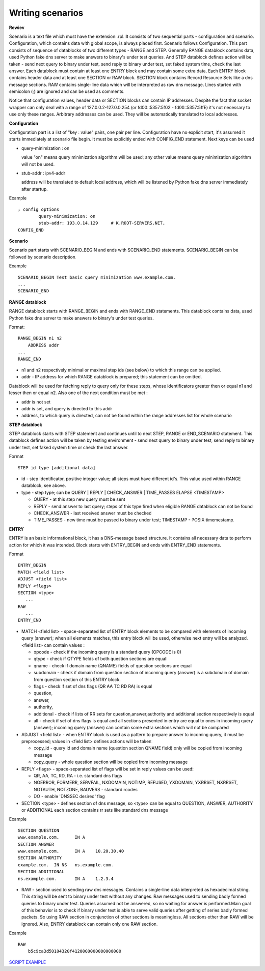 Writing scenarios
=================



**Rewiev**

Scenario is a text file which must have the extension .rpl.
It consists of two sequential parts - configuration and scenario.
Configuration, which contains data with global scope, is always placed first.
Scenario follows Configuration. This part consists of sequence of datablocks
of two different types - RANGE and STEP. Generally RANGE datablock contains
data, used Python fake dns server to make answers to binary's under test
queries. And STEP datablock defines action will be taken - send next query 
to binary under test, send reply to binary under test, set faked system time, 
check the last answer. Each datablock must contain at least one ENTRY block 
and may contain some extra data. Each ENTRY block contains header data and 
at least one SECTION or RAW block. SECTION block contains Record Resource 
Sets like a dns message sections. RAW contains single-line data which will be
interpreted as raw dns message. Lines started with semicolon (;) are ignored 
and can be used as comments.

Notice that configuration values, header data or SECTION blocks can contain 
IP addresses. Despite the fact that socket wrapper can only deal with a range
of 127.0.0.2-127.0.0.254 (or fd00::5357:5f02 - fd00::5357:5ffE) it's not 
necessary to use only these ranges. Arbitrary addresses can be used. They 
will be automatically translated to local addresses.

**Configuration**

Configuration part is a list of "key : value" pairs, one pair per line.
Configuration have no explicit start, it's assumed it starts immediately at
scenario file begin. It must be explicitly ended with CONFIG_END statement.
Next keys can be used

- query-minimization : on

  value "on" means query minimization algorithm will be used; any other value
  means query minimization algorithm will not be used.
- stub-addr : ipv4-addr

  address will be translated to default local address, which will be listened 
  by Python fake dns server immediately after startup.

Example
::
    ; config options
	    query-minimization: on
	    stub-addr: 193.0.14.129 	# K.ROOT-SERVERS.NET.
    CONFIG_END

**Scenario**

Scenario part starts with SCENARIO_BEGIN and ends with SCENARIO_END statements.
SCENARIO_BEGIN can be followed by scenario description.

Example
::
    SCENARIO_BEGIN Test basic query minimization www.example.com.
    ...
    SCENARIO_END

**RANGE datablock**

RANGE datablock starts with RANGE_BEGIN and ends with RANGE_END statements.
This datablock contains data, used Python fake dns server to make answers to 
binary's under test queries. 

Format: 
::
    RANGE_BEGIN n1 n2
        ADDRESS addr
    ...
    RANGE_END

- n1 and n2 respectively minimal or maximal step ids (see below) to which this  
  range can be applied. 
- addr - IP address for which RANGE datablock is prepared; this statement can be omitted.

Datablock will be used for fetching reply to query only for these steps, whose identificators greater then or equal n1 and
lesser then or equal n2. Also one of the next condition must be met : 

- addr is not set
- addr is set, and query is directed to this addr
- address, to which query is directed, can not be found within the range addresses list for whole scenario

**STEP datablock**

STEP datablock starts with STEP statement and continues until to next STEP, 
RANGE or END_SCENARIO statement. This datablock defines action will be taken by 
testing environment - send next query to binary under test, send reply to binary
under test, set faked system time or check the last answer. 

Format
::
   STEP id type [additional data]

- id - step identificator, positive integer value; all steps must have 
  different id's. This value used within RANGE datablock, see above.
- type - step type; can be QUERY | REPLY | CHECK_ANSWER | TIME_PASSES ELAPSE <TIMESTAMP>
  
  - QUERY - at this step new query must be sent
  - REPLY - send answer to last query; steps of this type fired when eligible 
    RANGE datablock can not be found
  - CHECK_ANSWER - last received answer must be checked
  - TIME_PASSES - new time must be passed to binary under test; 
    TIMESTAMP - POSIX timemestamp.


**ENTRY**

ENTRY is an basic informational block, it has a DNS-message based structure. 
It contains all necessary data to perform action for which it was intended.
Block starts with ENTRY_BEGIN and ends with ENTRY_END statements.

Format
::
    ENTRY_BEGIN
    MATCH <field list>
    ADJUST <field list>
    REPLY <flags>
    SECTION <type>
       ...
    RAW
       ...
    ENTRY_END

- MATCH <field list> - space-separated list of ENTRY block elements to be compared
  with elements of incoming query (answer); when all elements matches, this entry 
  block will be used, otherwise next entry will be analyzed.
  <field list> can contain values :
  
  - opcode     - check if the incominq query is a standard query (OPCODE is 0) 
  - qtype      - check if QTYPE fields of both question sections are equal
  - qname      - check if domain name (QNAME) fields of question sections are equal
  - subdomain  - check if domain from question section of incoming query (answer) 
    is a subdomain of domain from question section of this ENTRY block.
  - flags      - check if set of dns flags (QR AA TC RD RA) is equal
  - question,
  - answer,
  - authority,
  - additional - check if lists of RR sets for question,answer,authority and 
    additional section respectively is equal
  - all        - check if set of dns flags is equal and all sections presented 
    in entry are equal to ones in incoming query (answer); incoming query 
    (answer) can contain some extra sections which will not be compared
    
- ADJUST <field list> - when ENTRY block is used as a pattern to prepare answer
  to incoming query, it must be preprocessed; values in <field list> defines
  actions will be taken:

  - copy_id    - query id and domain name (question section QNAME field) only 
    will be copied from incoming message
  - copy_query - whole question section will be copied from incoming message

- REPLY <flags> - space-separated list of flags will be set in reply values
  can be used:

  - QR, AA, TC, RD, RA - i.e. standard dns flags
  - NOERROR, FORMERR, SERVFAIL, NXDOMAIN, NOTIMP, REFUSED, YXDOMAIN, YXRRSET, 
    NXRRSET, NOTAUTH, NOTZONE, BADVERS - standard rcodes
  - DO - enable 'DNSSEC desired' flag
              
- SECTION <type> - defines section of dns message, so <type> can be equal to 
  QUESTION, ANSWER, AUTHORITY or ADDITIONAL each section contains rr sets like 
  standard dns message
Example
::
  SECTION QUESTION
  www.example.com.	IN A
  SECTION ANSWER
  www.example.com.	IN A	10.20.30.40
  SECTION AUTHORITY
  example.com.	IN NS	ns.example.com.
  SECTION ADDITIONAL
  ns.example.com.	IN A	1.2.3.4

- RAW - section used to sending raw dns messages. Contains a single-line data 
  interpreted as hexadecimal string. This string will be sent to binary under 
  test without any changes. Raw messages used to sending badly formed queries
  to binary under test. Queries assumed not be answered, so no waiting for answer
  is performed.Main goal of this behavior is to check if binary under test is 
  able to serve valid queries after getting of series badly formed packets. 
  So using RAW section in conjunction of other sections  is meaningless. 
  All sections other than RAW will be ignored. Also, ENTRY datablock can contain 
  only one RAW section.
Example
::
  RAW
      b5c9ca3d50104320f4120000000000000000

`SCRIPT EXAMPLE`_

.. _`SCRIPT EXAMPLE`: https://gitlab.labs.nic.cz/knot/deckard/blob/master/SCENARIO_EXAMPLE.rst

